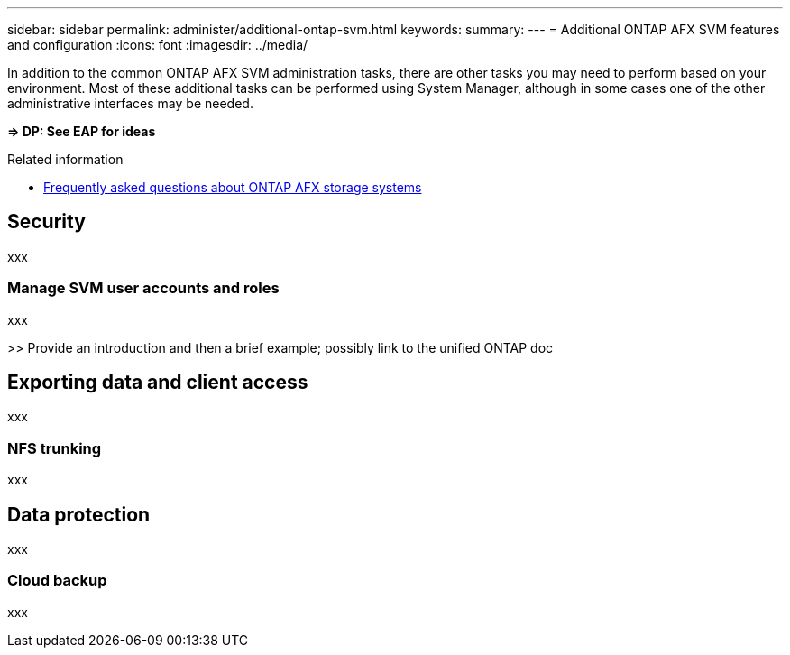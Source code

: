 ---
sidebar: sidebar
permalink: administer/additional-ontap-svm.html
keywords: 
summary: 
---
= Additional ONTAP AFX SVM features and configuration
:icons: font
:imagesdir: ../media/

[.lead]
In addition to the common ONTAP AFX SVM administration tasks, there are other tasks you may need to perform based on your environment. Most of these additional tasks can be performed using System Manager, although in some cases one of the other administrative interfaces may be needed.

*=> DP: See EAP for ideas*

.Related information

* link:../faq.html[Frequently asked questions about ONTAP AFX storage systems]

== Security

xxx

=== Manage SVM user accounts and roles

xxx

>> Provide an introduction and then a brief example; possibly link to the unified ONTAP doc

== Exporting data and client access

xxx

=== NFS trunking

xxx

== Data protection

xxx

=== Cloud backup

xxx
